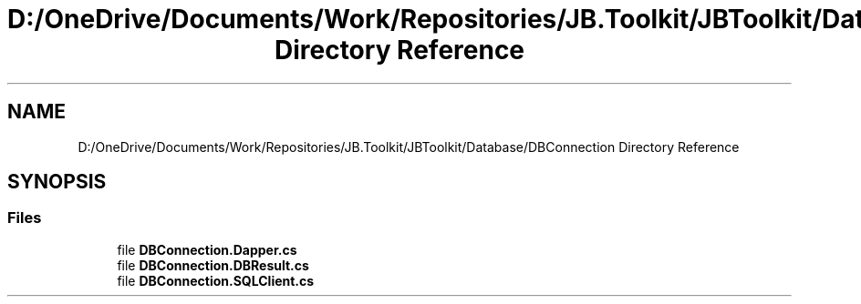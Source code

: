 .TH "D:/OneDrive/Documents/Work/Repositories/JB.Toolkit/JBToolkit/Database/DBConnection Directory Reference" 3 "Mon Aug 31 2020" "JB.Toolkit" \" -*- nroff -*-
.ad l
.nh
.SH NAME
D:/OneDrive/Documents/Work/Repositories/JB.Toolkit/JBToolkit/Database/DBConnection Directory Reference
.SH SYNOPSIS
.br
.PP
.SS "Files"

.in +1c
.ti -1c
.RI "file \fBDBConnection\&.Dapper\&.cs\fP"
.br
.ti -1c
.RI "file \fBDBConnection\&.DBResult\&.cs\fP"
.br
.ti -1c
.RI "file \fBDBConnection\&.SQLClient\&.cs\fP"
.br
.in -1c
